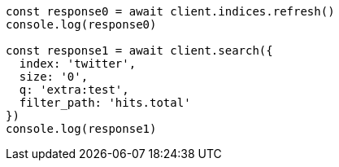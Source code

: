 // This file is autogenerated, DO NOT EDIT
// Use `node scripts/generate-docs-examples.js` to generate the docs examples

[source, js]
----
const response0 = await client.indices.refresh()
console.log(response0)

const response1 = await client.search({
  index: 'twitter',
  size: '0',
  q: 'extra:test',
  filter_path: 'hits.total'
})
console.log(response1)
----

